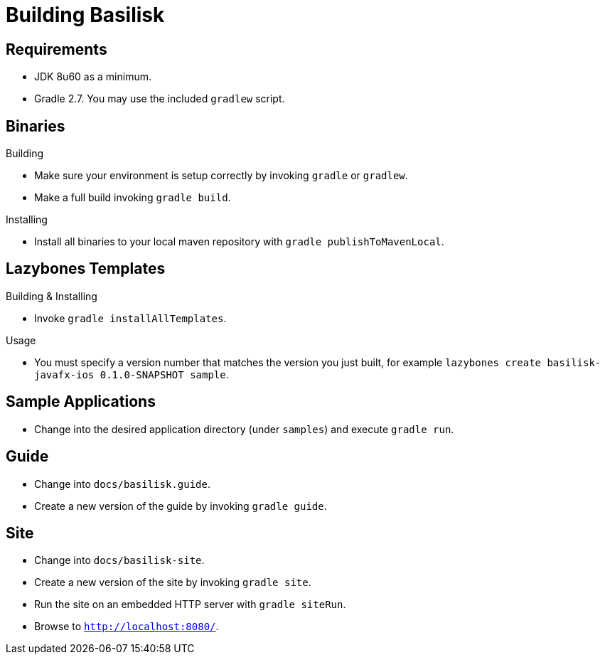 = Building Basilisk

== Requirements

 * JDK 8u60 as a minimum.
 * Gradle 2.7. You may use the included `gradlew` script.

== Binaries

.Building

 * Make sure your environment is setup correctly by invoking `gradle` or `gradlew`.
 * Make a full build invoking `gradle build`.

.Installing

 * Install all binaries to your local maven repository with `gradle publishToMavenLocal`.

== Lazybones Templates

.Building & Installing

 * Invoke `gradle installAllTemplates`.

.Usage

 * You must specify a version number that matches the version you just built, for example
  `lazybones create basilisk-javafx-ios 0.1.0-SNAPSHOT sample`.

== Sample Applications

 * Change into the desired application directory (under `samples`) and execute `gradle run`.

== Guide

 * Change into `docs/basilisk.guide`.
 * Create a new version of the guide by invoking `gradle guide`.

== Site

 * Change into `docs/basilisk-site`.
 * Create a new version of the site by invoking `gradle site`.
 * Run the site on an embedded HTTP server with `gradle siteRun`.
 * Browse to `http://localhost:8080/`.
